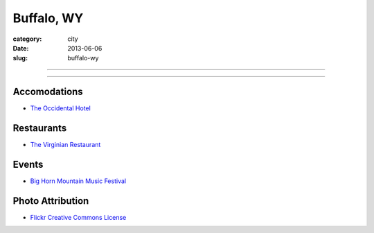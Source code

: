 Buffalo, WY
===========

:category: city
:date: 2013-06-06
:slug: buffalo-wy

----

.. image:: ../img/buffalo-wy.jpg
  :width: 640px
  :height: 480px
  :alt: Buffalo, Wyoming

----

Accomodations
-------------
* `The Occidental Hotel <http://www.occidentalwyoming.com/index.php>`_

Restaurants
-----------
* `The Virginian Restaurant <http://www.occidentalwyoming.com/virginian-restaurant.html>`_

Events
------
* `Big Horn Mountain Music Festival <http://www.bighornmountainfestival.com/>`_

Photo Attribution
-----------------
* `Flickr Creative Commons License <http://www.flickr.com/photos/9217224@N06/4802644675/>`_

